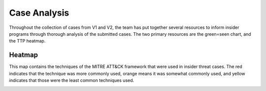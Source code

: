 Case Analysis
==============
Throughout the collection of cases from V1 and V2, the team has put together several resources to inform insider programs through thorough analysis of the submitted cases.
The two primary resources are the green=seen chart, and the TTP heatmap. 

Heatmap 
-------------
This map contains the techniques of the MITRE ATT&CK framework that were used in insider threat cases. The red indicates that the technique was more commonly used, orange means it was somewhat commonly used, and yellow indicates that those were the least common techniques used. 

.. raw:: html

    <p>
        <a class="btn btn-primary" target="_blank" href="../insider-threat-heatmap.json">
        <i class="fa fa-table"></i> Download Heatmap</a>
    </p>

.. image:: /images/heatmap.PNG
   :scale: 75%
